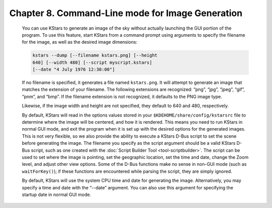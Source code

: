 =================================================
Chapter 8. Command-Line mode for Image Generation
=================================================

         You can use KStars to generate an image of the sky without
         actually launching the GUI portion of the program. To use this
         feature, start KStars from a command prompt using arguments to
         specify the filename for the image, as well as the desired
         image dimensions:

         .. code::

            kstars --dump [--filename kstars.png] [--height
            640] [--width 480] [--script myscript.kstars]
            [--date "4 July 1976 12:30:00"]

         If no filename is specified, it generates a file named
         ``kstars.png``. It will attempt to generate an image that
         matches the extension of your filename. The following
         extensions are recognized: “png”, “jpg”, “jpeg”, “gif”, “pnm”,
         and “bmp”. If the filename extension is not recognized, it
         defaults to the PNG image type.

         Likewise, if the image width and height are not specified, they
         default to 640 and 480, respectively.

         By default, KStars will read in the options values stored in
         your ``$KDEHOME/share/config/kstarsrc`` file to determine where
         the image will be centered, and how it is rendered. This means
         you need to run KStars in normal GUI mode, and exit the program
         when it is set up with the desired options for the generated
         images. This is not very flexible, so we also provide the
         ability to execute a KStars D-Bus script to set the scene
         before generating the image. The filename you specify as the
         script argument should be a valid KStars D-Bus script, such as
         one created with the :doc:`Script Builder
         Tool <tool-scriptbuilder>`. The script can be used to
         set where the image is pointing, set the geographic location,
         set the time and date, change the Zoom level, and adjust other
         view options. Some of the D-Bus functions make no sense in
         non-GUI mode (such as ``waitForKey()``); if these functions are
         encountered while parsing the script, they are simply ignored.

         By default, KStars will use the system CPU time and date for
         generating the image. Alternatively, you may specify a time and
         date with the “--date” argument. You can also use this argument
         for specifying the startup date in normal GUI mode.

